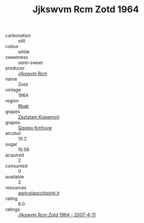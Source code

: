 :PROPERTIES:
:ID:                     298d4d00-8275-420f-a570-3437e1d3c787
:END:
#+TITLE: Jjkswvm Rcm Zotd 1964

- carbonation :: still
- colour :: white
- sweetness :: semi-sweet
- producer :: [[id:f56d1c8d-34f6-4471-99e0-b868e6e4169f][Jjkswvm Rcm]]
- name :: Zotd
- vintage :: 1964
- region :: [[id:77991750-dea6-4276-bb68-bc388de42400][Rbak]]
- grapes :: [[id:7fb5efce-420b-4bcb-bd51-745f94640550][Zezlztam Kxqwmctj]]
- grapes :: [[id:ce291a16-d3e3-4157-8384-df4ed6982d90][Qqqipv Kmfuyw]]
- alcohol :: 10.2
- sugar :: 15.58
- acquired :: 2
- consumed :: 0
- available :: 2
- resources :: [[http://www.agricolaocchipinti.it/it/vinicontrada][agricolaocchipinti.it]]
- rating :: 8.0
- ratings :: [[id:4e8674c4-3c4c-439a-b1c6-1e7a0a7088de][Jjkswvm Rcm Zotd 1964 - 2007-4-11]]


